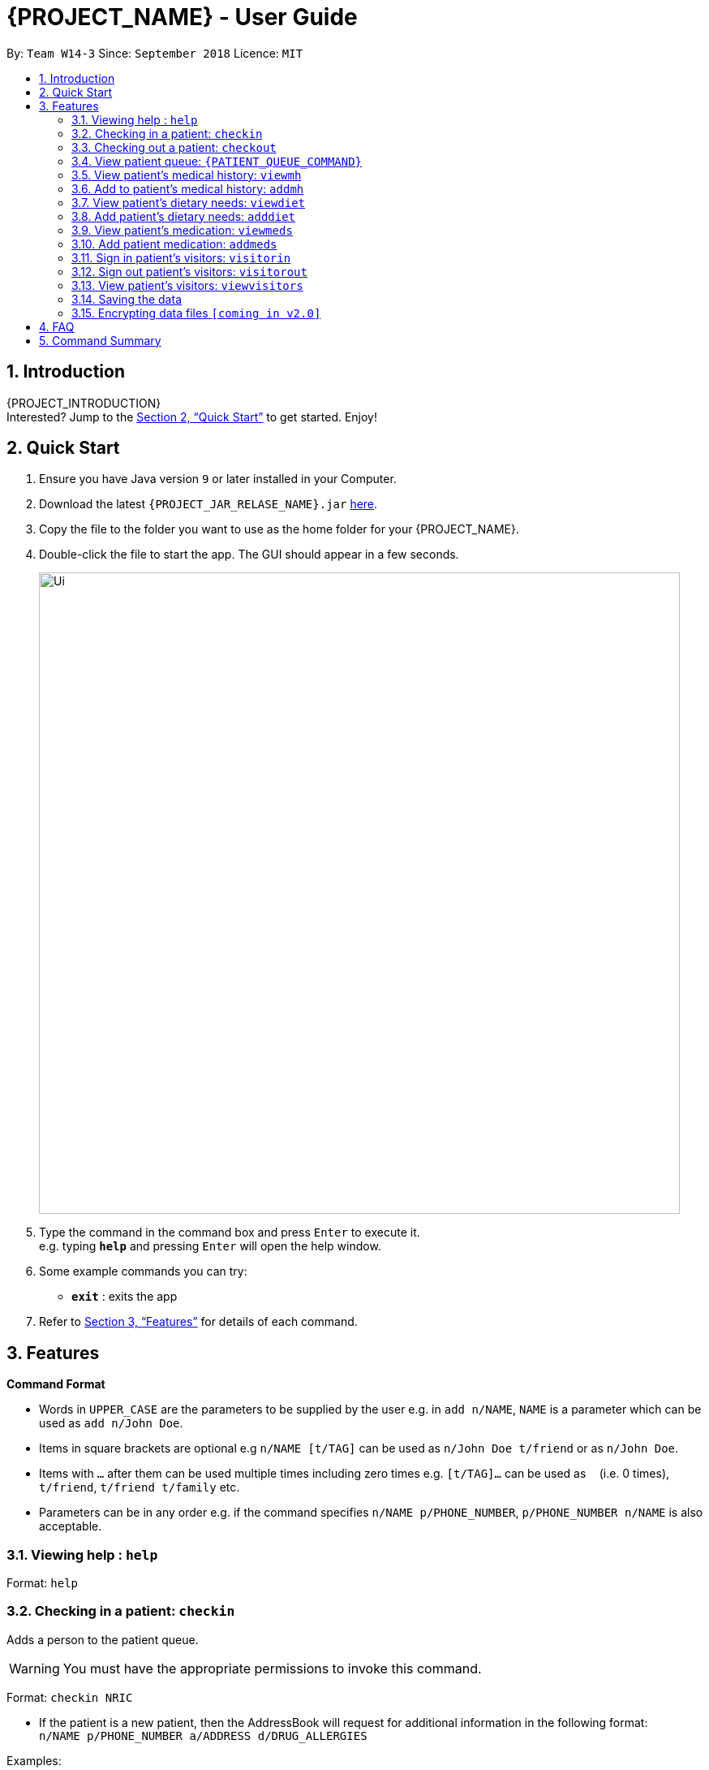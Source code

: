 = {PROJECT_NAME} - User Guide
:site-section: UserGuide
:toc:
:toc-title:
:toc-placement: preamble
:sectnums:
:imagesDir: images
:stylesDir: stylesheets
:xrefstyle: full
:experimental:
ifdef::env-github[]
:tip-caption: :bulb:
:note-caption: :information_source:
endif::[]
:repoURL: https://github.com/nus-cs2103t-w14-3/main

By: `Team W14-3`      Since: `September 2018`      Licence: `MIT`

== Introduction

{PROJECT_INTRODUCTION} +
Interested? Jump to the <<Quick Start>> to get started. Enjoy!

== Quick Start

.  Ensure you have Java version `9` or later installed in your Computer.
.  Download the latest `{PROJECT_JAR_RELASE_NAME}.jar` link:{repoURL}/releases[here].
.  Copy the file to the folder you want to use as the home folder for your {PROJECT_NAME}.
.  Double-click the file to start the app. The GUI should appear in a few seconds.
+
image::Ui.png[width="790"]
+
.  Type the command in the command box and press kbd:[Enter] to execute it. +
e.g. typing *`help`* and pressing kbd:[Enter] will open the help window.
.  Some example commands you can try:
* *`exit`* : exits the app

.  Refer to <<Features>> for details of each command.

[[Features]]
== Features

====
*Command Format*

* Words in `UPPER_CASE` are the parameters to be supplied by the user e.g. in `add n/NAME`, `NAME` is a parameter which can be used as `add n/John Doe`.
* Items in square brackets are optional e.g `n/NAME [t/TAG]` can be used as `n/John Doe t/friend` or as `n/John Doe`.
* Items with `…`​ after them can be used multiple times including zero times e.g. `[t/TAG]...` can be used as `{nbsp}` (i.e. 0 times), `t/friend`, `t/friend t/family` etc.
* Parameters can be in any order e.g. if the command specifies `n/NAME p/PHONE_NUMBER`, `p/PHONE_NUMBER n/NAME` is also acceptable.
====

=== Viewing help : `help`

Format: `help`

=== Checking in a patient: `checkin`
Adds a person to the patient queue.

****
WARNING: You must have the appropriate permissions to invoke this command.
****

Format: `checkin NRIC`

* If the patient is a new patient, then the AddressBook will request for additional information in the following format: +
`n/NAME p/PHONE_NUMBER a/ADDRESS d/DRUG_ALLERGIES`

Examples:

* `checkin S1234567A`
** `n/Ling Zhi Yu p/91234567 a/6 College Avenue East, #00-00, University Town, National University of Singapore, 138614 d/nil`

=== Checking out a patient: `checkout`
Remove a patient from the patient queue after this patient checks out of the hospital.

****
WARNING: You must have the appropriate permissions to invoke this command.
****

Format: `checkout NRIC`

****
* If the NRIC does not match to an existing patient in the system, an error will be displayed.
****

Examples:

* `checkout S1234567A`

=== View patient queue: `{PATIENT_QUEUE_COMMAND}`
View the current patient queue.

Format: `{PATIENT_QUEUE_COMMAND}`

Examples:

* `{PATIENT_QUEUE_COMMAND}`

=== View patient’s medical history: `viewmh`
View a patient’s medical history.

****
WARNING: You must have the appropriate permissions to invoke this command.
****
Format: `viewmh NRIC`​

Examples:

* `viewmh S1234567A`

=== Add to patient’s medical history: `addmh`
Add to a patient’s medical history.

****
WARNING: You must have the appropriate permissions to invoke this command.
****

Format: `addmh NRIC`​
****
* This will prompt the user for more input, to which the user will write an entry. Pressing ‘Enter’ again will submit the entry.
****

Examples:

* `addmh S1234567A`
** `“Saw a patient today for flu. Prescribed 2 weeks of panadol, advised patient to rest and rehydrate.”`

=== View patient’s dietary needs: `viewdiet`
View a patient’s dietary needs.

****
WARNING: You must have the appropriate permissions to invoke this command.
****

Format: `viewdiet NRIC`

​Examples:

* `viewdiet S1234567A`

=== Add patient’s dietary needs: `adddiet`
View a patient’s dietary needs.

****
WARNING: You must have the appropriate permissions to invoke this command.
****

Format: `adddiet NRIC`
****
* This prompts the user for dietary restrictions in this format: `d/DIETARY_RESTRICTION`
****

Examples:

* `adddiet S1234567A`
** `d/halal d/kosher d/babyfood`

=== View patient’s medication: `viewmeds`
View a patient’s medication history.

****
WARNING: You must have the appropriate permissions to invoke this command.
****

Format: `viewmeds NRIC`​

Examples:

* `viewmeds S1234567A`

=== Add patient medication: `addmeds`
Add to a patient’s medication history.

****
WARNING: You must have the appropriate permissions to invoke this command.
****

Format: `addmeds NRIC`
****
* This will prompt the user for more information on the medication to prescribe, to be submitted in this format:
** `d/DRUG_NAME q/QUANTITY_PER_DOSE n/ DOSES_PER_DAY t/DURATION_IN_DAYS`
* Entering an empty line will submit the medication.
* Entering an empty line twice will end the medication submission.
****

Examples:

* `addmeds S1234567A`
**  `d/Paracetamol q/2 tablets n/4 t/14`

=== Sign in patient’s visitors: `visitorin`
Signs in a visitor for a patient.

Format: `visitorin p/PATIENT_NAME v/VISITOR_NAME`

Examples:

* `visitorin p/Ling Zhiyu v/Sara Ann Nicholas`

=== Sign out patient’s visitors: `visitorout`
Signs out a visitor for a patient.

Format: `visitorout p/PATIENT_NAME v/VISITOR_NAME`

Examples:

* `visitorout p/Ling Zhi Yu v/Sara Ann Nicholas`

=== View patient’s visitors: `viewvisitors`
Views a patient’s visitors.

Format: `viewvisitors p/PATIENT_NAME`

Examples:

* `visitorout p/Ling Zhi Yu`

=== Saving the data

Patient data are saved in the hard disk automatically after any command that changes the data. +
There is no need to save manually.

// tag::dataencryption[]
=== Encrypting data files `[coming in v2.0]`

_{explain how the user can enable/disable data encryption}_
// end::dataencryption[]

== FAQ

*Q*: How do I transfer my data to another Computer? +
*A*: Install the app in the other computer and overwrite the empty data file it creates with the file that contains the data of your previous app folder.

== Command Summary

* *Help* `help.`
* *Check-in* : `checkin NRIC`; `n/NAME p/PHONE_NUMBER a/ADDRESS d/DRUG_ALLERGIES` +
e.g. `checkin S1234567A`; `n/Ling Zhi Yu p/91234567 a/6 College Avenue East, #00-00, University Town, National University of Singapore, 138614 d/nil`
* *Check-out* : `checkout NRIC` +
e.g. `checkout S1234567A`
* *View medical history* : `viewmh NRIC` +
e.g. `viewmh S1234567A`
* *Add medical history* : `addmh NRIC`; `[MEDICAL_ENTRY]` +
e.g. `addmh S1234567A`;  `Saw patient at 2pm today...`
* *View patient's dietary needs* : `viewdiet NRIC` +
e.g. `viewdiet S1234567A`
* *Add patient's dietary needs* : `adddiet NRIC` +
e.g. `adddiet S1234567A`; `d/halal`
* *View patient's medication* : `viewmeds NRIC` +
e.g. `viewmeds S1234567A`
* *Add patient's medication* : `addmeds NRIC`; `d/DRUG_NAME q/QUANTITY_PER_DOSE n/ DOSES_PER_DAY t/DURATION_IN_DAYS` +
e.g. `addmeds S1234567A`; `d/Paracetamol q/2 tablets n/4 t/14`
* *Sign in patient's visitors* : `visitorin p/PATIENT_NAME v/VISITOR_NAME` +
e.g. `visitorin p/Ling Zhiyu v/Sara Ann Nicholas`
* *Sign out patient's visitors* : `visitorout p/PATIENT_NAME v/VISITOR_NAME
e.g. `visitorout p/Ling Zhiyu v/Sara Ann Nicholas`
* *View patient's visitors* : `viewvisitors p/PATIENT_NAME`
e.g. `viewvisitors p/Ling Zhiyu`
